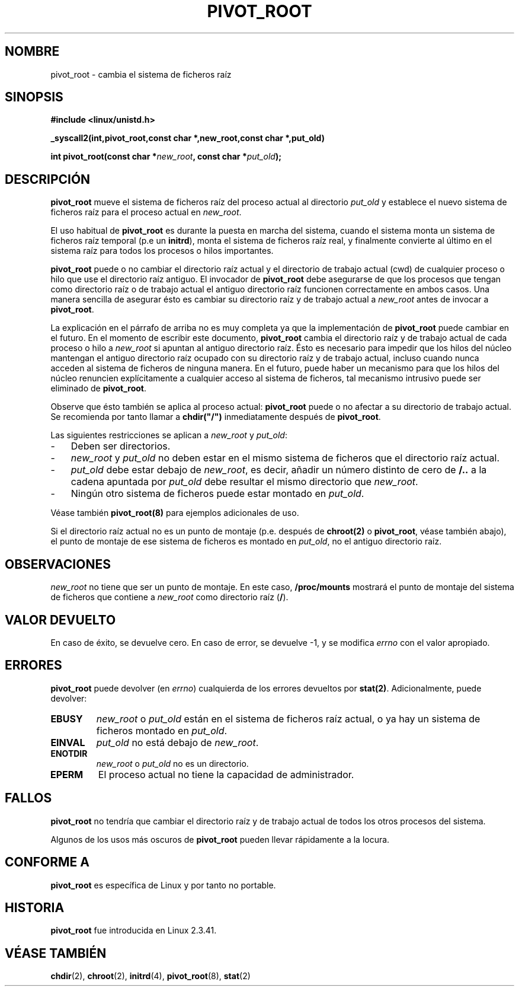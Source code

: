 .TH PIVOT_ROOT 2 "23 febrero 2000" "Linux" "Llamadas al sistema"
.SH NOMBRE
pivot_root \- cambia el sistema de ficheros raíz
.SH SINOPSIS
.B #include <linux/unistd.h>
.sp
.B _syscall2(int,pivot_root,const char *,new_root,const char *,put_old)
.sp
.BI "int pivot_root(const char *" new_root ", const char *" put_old );
.SH DESCRIPCIÓN
\fBpivot_root\fP mueve el sistema de ficheros raíz del proceso actual al
directorio \fIput_old\fP y establece el nuevo sistema de ficheros raíz 
para el proceso actual en \fInew_root\fP.

El uso habitual de \fBpivot_root\fP es durante la puesta en marcha del
sistema, cuando el sistema monta un sistema de ficheros raíz temporal 
(p.e un \fBinitrd\fP), monta el sistema de ficheros raíz real, y finalmente
convierte al último en el sistema raíz para todos los procesos o hilos importantes.

\fBpivot_root\fP puede o no cambiar el directorio raíz actual y el directorio
de trabajo actual (cwd) de cualquier proceso o hilo que use el
directorio raíz antiguo. El invocador de \fBpivot_root\fP
debe asegurarse de que los procesos que tengan como directorio raíz o de
trabajo actual el antiguo directorio raíz funcionen correctamente en ambos
casos. Una manera sencilla de asegurar ésto es cambiar su directorio
raíz y de trabajo actual a \fInew_root\fP antes de invocar a \fBpivot_root\fP.

La explicación en el párrafo de arriba no es muy completa ya que la implementación
de \fBpivot_root\fP puede cambiar en el futuro. En el momento de escribir
este documento, \fBpivot_root\fP cambia el directorio raíz y de trabajo actual de cada proceso o
hilo a \fInew_root\fP si apuntan al antiguo directorio raíz. Ésto es necesario para
impedir que los hilos del núcleo mantengan el antiguo directorio raíz ocupado con su
directorio raíz y de trabajo actual, incluso cuando nunca acceden al sistema de ficheros
de ninguna manera. En el futuro, puede haber un mecanismo para que los hilos del núcleo
renuncien explícitamente a cualquier acceso al sistema de ficheros, 
tal mecanismo intrusivo puede ser eliminado de
\fBpivot_root\fP.

Observe que ésto también se aplica al proceso actual: \fBpivot_root\fP puede
o no afectar a su directorio de trabajo actual. Se recomienda por tanto llamar a
\fBchdir("/")\fP inmediatamente después de \fBpivot_root\fP.

Las siguientes restricciones se aplican a \fInew_root\fP y \fIput_old\fP:
.IP \- 3
Deben ser directorios.
.IP \- 3
\fInew_root\fP y \fIput_old\fP no deben estar en el mismo sistema de ficheros
que el directorio raíz actual.
.IP \- 3
\fIput_old\fP debe estar debajo de \fInew_root\fP, es decir, añadir
un número distinto de cero de \fB/..\fP a la cadena apuntada por \fIput_old\fP
debe resultar el mismo directorio que \fInew_root\fP.
.IP \- 3
Ningún otro sistema de ficheros puede estar montado en \fIput_old\fP.
.PP
Véase también \fBpivot_root(8)\fP para ejemplos adicionales de uso.

Si el directorio raíz actual no es un punto de montaje (p.e. después de \fBchroot(2)\fP o
\fBpivot_root\fP, véase también abajo), el punto de montaje de ese sistema de ficheros es 
montado en \fIput_old\fP, no el antiguo directorio raíz.
.SH OBSERVACIONES
\fInew_root\fP no tiene que ser un punto de montaje. En este caso,
\fB/proc/mounts\fP mostrará el punto de montaje del sistema de ficheros que contiene a
\fInew_root\fP como directorio raíz (\fB/\fP).
.SH "VALOR DEVUELTO"
En caso de éxito, se devuelve cero. En caso de error, se devuelve \-1, y
se modifica \fIerrno\fP con el valor apropiado.
.SH ERRORES
\fBpivot_root\fP puede devolver (en \fIerrno\fP) cualquierda de los errores devueltos por
\fBstat(2)\fP. Adicionalmente, puede devolver:

.TP
.B EBUSY
\fInew_root\fP o \fIput_old\fP están en el sistema de ficheros raíz actual,
o ya hay un sistema de ficheros montado en \fIput_old\fP.
.TP
.B EINVAL
\fIput_old\fP no está debajo de \fInew_root\fP.
.TP
.B ENOTDIR
\fInew_root\fP o \fIput_old\fP no es un directorio.
.TP
.B EPERM
El proceso actual no tiene la capacidad de administrador.
.SH FALLOS
\fBpivot_root\fP no tendría que cambiar el directorio raíz 
y de trabajo actual de todos los otros procesos del sistema.

Algunos de los usos más oscuros de \fBpivot_root\fP pueden llevar rápidamente
a la locura.
.SH "CONFORME A"
\fBpivot_root\fP es específica de Linux y por tanto no portable.
.SH HISTORIA
\fBpivot_root\fP fue introducida en Linux 2.3.41.
.SH "VÉASE TAMBIÉN"
.BR chdir (2),
.BR chroot (2),
.BR initrd (4),
.BR pivot_root (8),
.BR stat (2)
